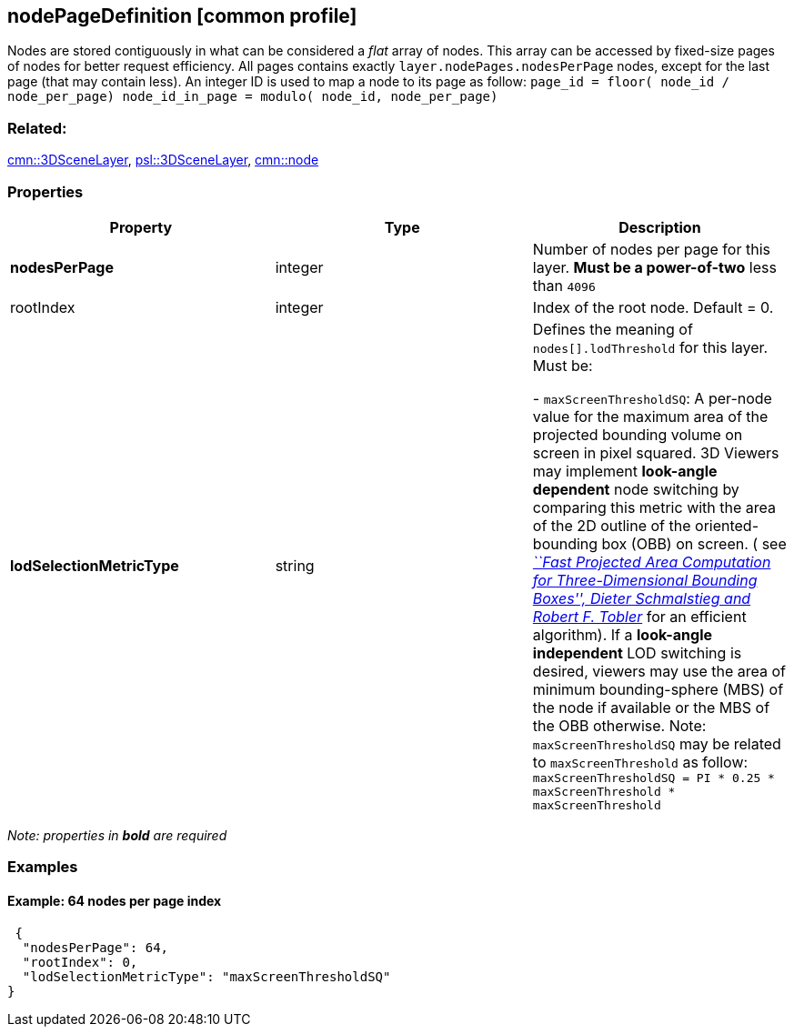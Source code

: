 == nodePageDefinition [common profile]

Nodes are stored contiguously in what can be considered a _flat_ array
of nodes. This array can be accessed by fixed-size pages of nodes for
better request efficiency. All pages contains exactly
`layer.nodePages.nodesPerPage` nodes, except for the last page (that may
contain less). An integer ID is used to map a node to its page as follow:
`page_id         = floor( node_id / node_per_page) node_id_in_page = modulo( node_id, node_per_page)`

=== Related:

link:3DSceneLayer.cmn.adoc[cmn::3DSceneLayer],
link:3DSceneLayer.psl.adoc[psl::3DSceneLayer], link:node.cmn.md[cmn::node]

=== Properties

[width="100%",cols="34%,33%,33%",options="header",]
|===
|Property |Type |Description
|*nodesPerPage* |integer |Number of nodes per page for this layer. *Must
be a power-of-two* less than `4096`

|rootIndex |integer |Index of the root node. Default = 0.

| *lodSelectionMetricType* | string | Defines the meaning of
`nodes[].lodThreshold` for this layer. Must be: +

- `maxScreenThresholdSQ`: A per-node value for the maximum area of the
projected bounding volume on screen in pixel squared. 3D Viewers may
implement *look-angle dependent* node switching by comparing this metric
with the area of the 2D outline of the oriented-bounding box (OBB) on
screen. ( see
https://pdfs.semanticscholar.org/1f59/8266e387cf367702d16acf5a4e02cc72cb99.pdf[_``Fast
Projected Area Computation for Three-Dimensional Bounding Boxes'',
Dieter Schmalstieg and Robert F. Tobler_] for an efficient algorithm).
If a *look-angle independent* LOD switching is desired, viewers may use
the area of minimum bounding-sphere (MBS) of the node if available or
the MBS of the OBB otherwise. Note: `maxScreenThresholdSQ` may be
related to `maxScreenThreshold` as follow:
`maxScreenThresholdSQ = PI * 0.25 * maxScreenThreshold * maxScreenThreshold`

|===

_Note: properties in *bold* are required_

=== Examples

==== Example: 64 nodes per page index

[source,json]
----
 {
  "nodesPerPage": 64,
  "rootIndex": 0,
  "lodSelectionMetricType": "maxScreenThresholdSQ"
} 
----
